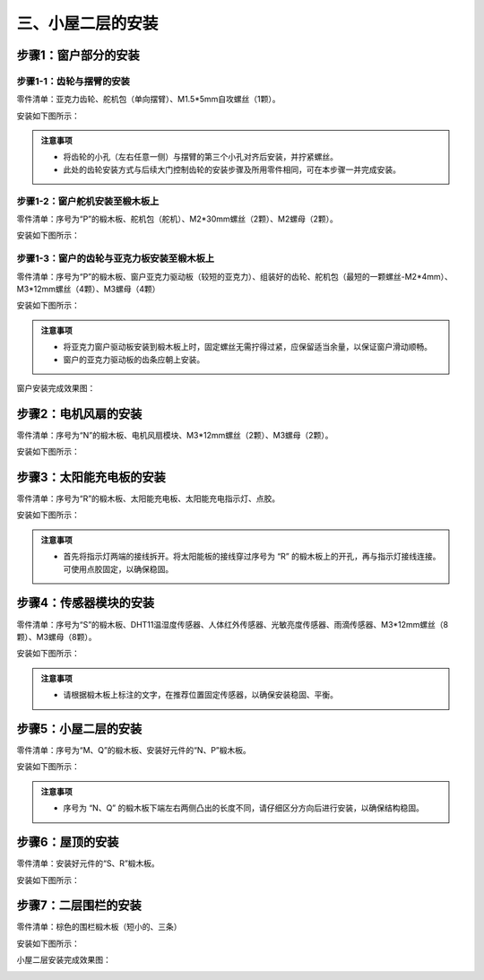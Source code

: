 三、小屋二层的安装
===========================

步骤1：窗户部分的安装
---------------------------

步骤1-1：齿轮与摆臂的安装
^^^^^^^^^^^^^^^^^^^^^^^
零件清单：亚克力齿轮、舵机包（单向摆臂）、M1.5*5mm自攻螺丝（1颗）。

安装如下图所示：

.. image:: _static/齿轮摆臂带螺丝.png
   :alt: 窗户齿轮
   :align: center

.. admonition:: 注意事项

 - 将齿轮的小孔（左右任意一侧）与摆臂的第三个小孔对齐后安装，并拧紧螺丝。
 - 此处的齿轮安装方式与后续大门控制齿轮的安装步骤及所用零件相同，可在本步骤一并完成安装。

步骤1-2：窗户舵机安装至椴木板上
^^^^^^^^^^^^^^^^^^^^^^^^^^^^
零件清单：序号为“P”的椴木板、舵机包（舵机）、M2*30mm螺丝（2颗）、M2螺母（2颗）。

安装如下图所示：

.. image:: _static/舵机带螺丝.png
   :alt: 舵机安装至椴木板
   :align: center


步骤1-3：窗户的齿轮与亚克力板安装至椴木板上
^^^^^^^^^^^^^^^^^^^^^^^^^^^^
零件清单：序号为“P”的椴木板、窗户亚克力驱动板（较短的亚克力）、组装好的齿轮、舵机包（最短的一颗螺丝-M2*4mm）、M3*12mm螺丝（4颗）、M3螺母（4颗）

安装如下图所示：

.. image:: _static/窗户亚克力带螺丝.png
   :alt: 窗户亚克力安装
   :align: center

.. raw:: html

   <div style="margin-top: 30px;"></div>

.. admonition:: 注意事项

 - 将亚克力窗户驱动板安装到椴木板上时，固定螺丝无需拧得过紧，应保留适当余量，以保证窗户滑动顺畅。
 - 窗户的亚克力驱动板的齿条应朝上安装。

窗户安装完成效果图：

.. image:: _static/窗户安装完成效果图.png
   :alt: 窗户安装完成效果图
   :align: center



步骤2：电机风扇的安装
---------------------------
零件清单：序号为“N”的椴木板、电机风扇模块、M3*12mm螺丝（2颗）、M3螺母（2颗）。

安装如下图所示：

.. image:: _static/电机带螺丝.png
   :alt: 风扇安装
   :align: center
   :width: 600px


步骤3：太阳能充电板的安装
---------------------------
零件清单：序号为“R”的椴木板、太阳能充电板、太阳能充电指示灯、点胶。

安装如下图所示：

.. image:: _static/太阳能安装图.png
   :alt: 太阳能安装
   :align: center



.. image:: _static/太阳能安装接线示意图.png
   :alt: 太阳能接线
   :align: center

   
.. admonition:: 注意事项

 - 首先将指示灯两端的接线拆开。将太阳能板的接线穿过序号为 “R” 的椴木板上的开孔，再与指示灯接线连接。可使用点胶固定，以确保稳固。

步骤4：传感器模块的安装
----------------------
零件清单：序号为“S”的椴木板、DHT11温湿度传感器、人体红外传感器、光敏亮度传感器、雨滴传感器、M3*12mm螺丝（8颗）、M3螺母（8颗）。

安装如下图所示：

.. image:: _static/传感器安装带螺丝.png
   :alt: 传感器安装
   :align: center


.. admonition:: 注意事项

 - 请根据椴木板上标注的文字，在推荐位置固定传感器，以确保安装稳固、平衡。



步骤5：小屋二层的安装
--------------------

零件清单：序号为“M、Q”的椴木板、安装好元件的“N、P”椴木板。

安装如下图所示：

.. image:: _static/14.二层护板安装2.png
   :alt: 二层组装
   :align: center


.. image:: _static/电机板材长短区分图.png
   :alt: 二层组装
   :align: center

.. admonition:: 注意事项

 - 序号为 “N、Q” 的椴木板下端左右两侧凸出的长度不同，请仔细区分方向后进行安装，以确保结构稳固。
 
步骤6：屋顶的安装
----------------

零件清单：安装好元件的“S、R”椴木板。

安装如下图所示：

.. image:: _static/15.屋顶安装.png
   :alt: 屋顶安装
   :align: center

.. raw:: html

   <div style="margin-top: 30px;"></div>

步骤7：二层围栏的安装
---------------------------

零件清单：棕色的围栏椴木板（短小的、三条）

安装如下图所示：

.. image:: _static/17.二层围栏安装.png
   :alt: 围栏安装
   :align: center


小屋二层安装完成效果图：

.. image:: _static/16.二层安装完成效果图.png
   :alt: 二层安装完成效果图
   :align: center
